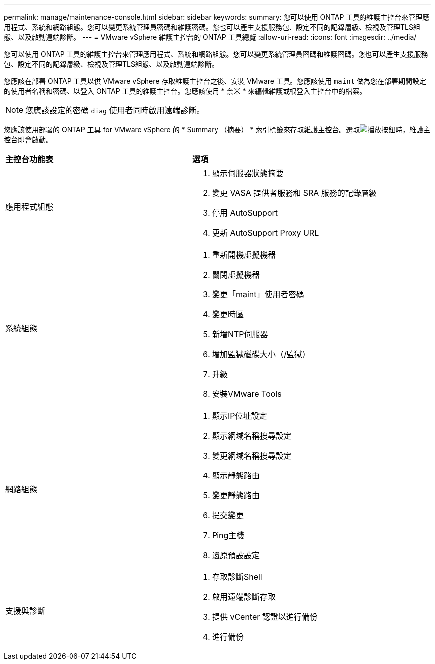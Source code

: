 ---
permalink: manage/maintenance-console.html 
sidebar: sidebar 
keywords:  
summary: 您可以使用 ONTAP 工具的維護主控台來管理應用程式、系統和網路組態。您可以變更系統管理員密碼和維護密碼。您也可以產生支援服務包、設定不同的記錄層級、檢視及管理TLS組態、以及啟動遠端診斷。 
---
= VMware vSphere 維護主控台的 ONTAP 工具總覽
:allow-uri-read: 
:icons: font
:imagesdir: ../media/


[role="lead"]
您可以使用 ONTAP 工具的維護主控台來管理應用程式、系統和網路組態。您可以變更系統管理員密碼和維護密碼。您也可以產生支援服務包、設定不同的記錄層級、檢視及管理TLS組態、以及啟動遠端診斷。

您應該在部署 ONTAP 工具以供 VMware vSphere 存取維護主控台之後、安裝 VMware 工具。您應該使用 `maint` 做為您在部署期間設定的使用者名稱和密碼、以登入 ONTAP 工具的維護主控台。您應該使用 * 奈米 * 來編輯維護或根登入主控台中的檔案。


NOTE: 您應該設定的密碼 `diag` 使用者同時啟用遠端診斷。

您應該使用部署的 ONTAP 工具 for VMware vSphere 的 * Summary （摘要） * 索引標籤來存取維護主控台。選取image:../media/launch-maintenance-console.gif["播放按鈕"]時，維護主控台即會啟動。

|===


| *主控台功能表* | *選項* 


 a| 
應用程式組態
 a| 
. 顯示伺服器狀態摘要
. 變更 VASA 提供者服務和 SRA 服務的記錄層級
. 停用 AutoSupport
. 更新 AutoSupport Proxy URL




 a| 
系統組態
 a| 
. 重新開機虛擬機器
. 關閉虛擬機器
. 變更「maint」使用者密碼
. 變更時區
. 新增NTP伺服器
. 增加監獄磁碟大小（/監獄）
. 升級
. 安裝VMware Tools




 a| 
網路組態
 a| 
. 顯示IP位址設定
. 顯示網域名稱搜尋設定
. 變更網域名稱搜尋設定
. 顯示靜態路由
. 變更靜態路由
. 提交變更
. Ping主機
. 還原預設設定




 a| 
支援與診斷
 a| 
. 存取診斷Shell
. 啟用遠端診斷存取
. 提供 vCenter 認證以進行備份
. 進行備份


|===